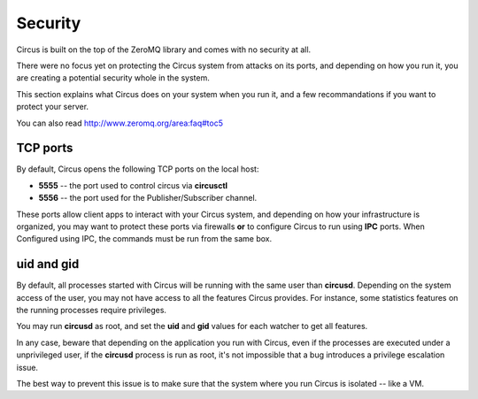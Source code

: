 .. _security:

Security
========

Circus is built on the top of the ZeroMQ library and comes with no security
at all.

There were no focus yet on protecting the Circus system from attacks on its
ports, and depending on how you run it, you are creating a potential security
whole in the system.

This section explains what Circus does on your system when you run it, and
a few recommandations if you want to protect your server.

You can also read http://www.zeromq.org/area:faq#toc5


TCP ports
---------

By default, Circus opens the following TCP ports on the local host:

- **5555** -- the port used to control circus via **circusctl**
- **5556** -- the port used for the Publisher/Subscriber channel.

These ports allow client apps to interact with your Circus system, and
depending on how your infrastructure is organized, you may want to protect
these ports via firewalls **or** to configure Circus to run using **IPC**
ports. When Configured using IPC, the commands must be run from the same
box.


uid and gid
-----------

By default, all processes started with Circus will be running with the
same user than **circusd**. Depending on the system access of the user,
you may not have access to all the features Circus provides. For instance,
some statistics features on the running processes require privileges.

You may run **circusd** as root, and set the **uid** and **gid** values
for each watcher to get all features.

In any case, beware that depending on the application you run with Circus,
even if the processes are executed under a unprivileged user, if the
**circusd** process is run as root, it's not impossible that a bug
introduces a privilege escalation issue.

The best way to prevent this issue is to make sure that the system where
you run Circus is isolated -- like a VM.

